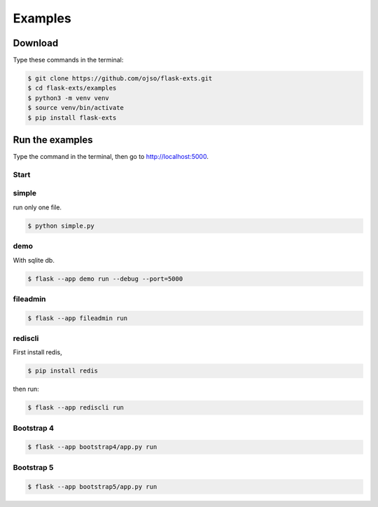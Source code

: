 ========================
Examples
========================

Download
=========

Type these commands in the terminal:

.. code-block:: bash

    $ git clone https://github.com/ojso/flask-exts.git
    $ cd flask-exts/examples
    $ python3 -m venv venv
    $ source venv/bin/activate
    $ pip install flask-exts

Run the examples
===============================

Type the command in the terminal, then go to http://localhost:5000.

Start
----------

simple 
---------

run only one file.

.. code-block:: bash

    $ python simple.py

demo
-----------------

With sqlite db.

.. code-block:: bash
    
    $ flask --app demo run --debug --port=5000

fileadmin
-----------------

.. code-block:: bash
    
    $ flask --app fileadmin run

rediscli
-----------------

First install redis,

.. code-block:: bash

    $ pip install redis

then run:

.. code-block:: bash
    
    $ flask --app rediscli run

Bootstrap 4
-----------------

.. code-block:: bash

    $ flask --app bootstrap4/app.py run

Bootstrap 5
-----------------

.. code-block:: bash
    
    $ flask --app bootstrap5/app.py run


